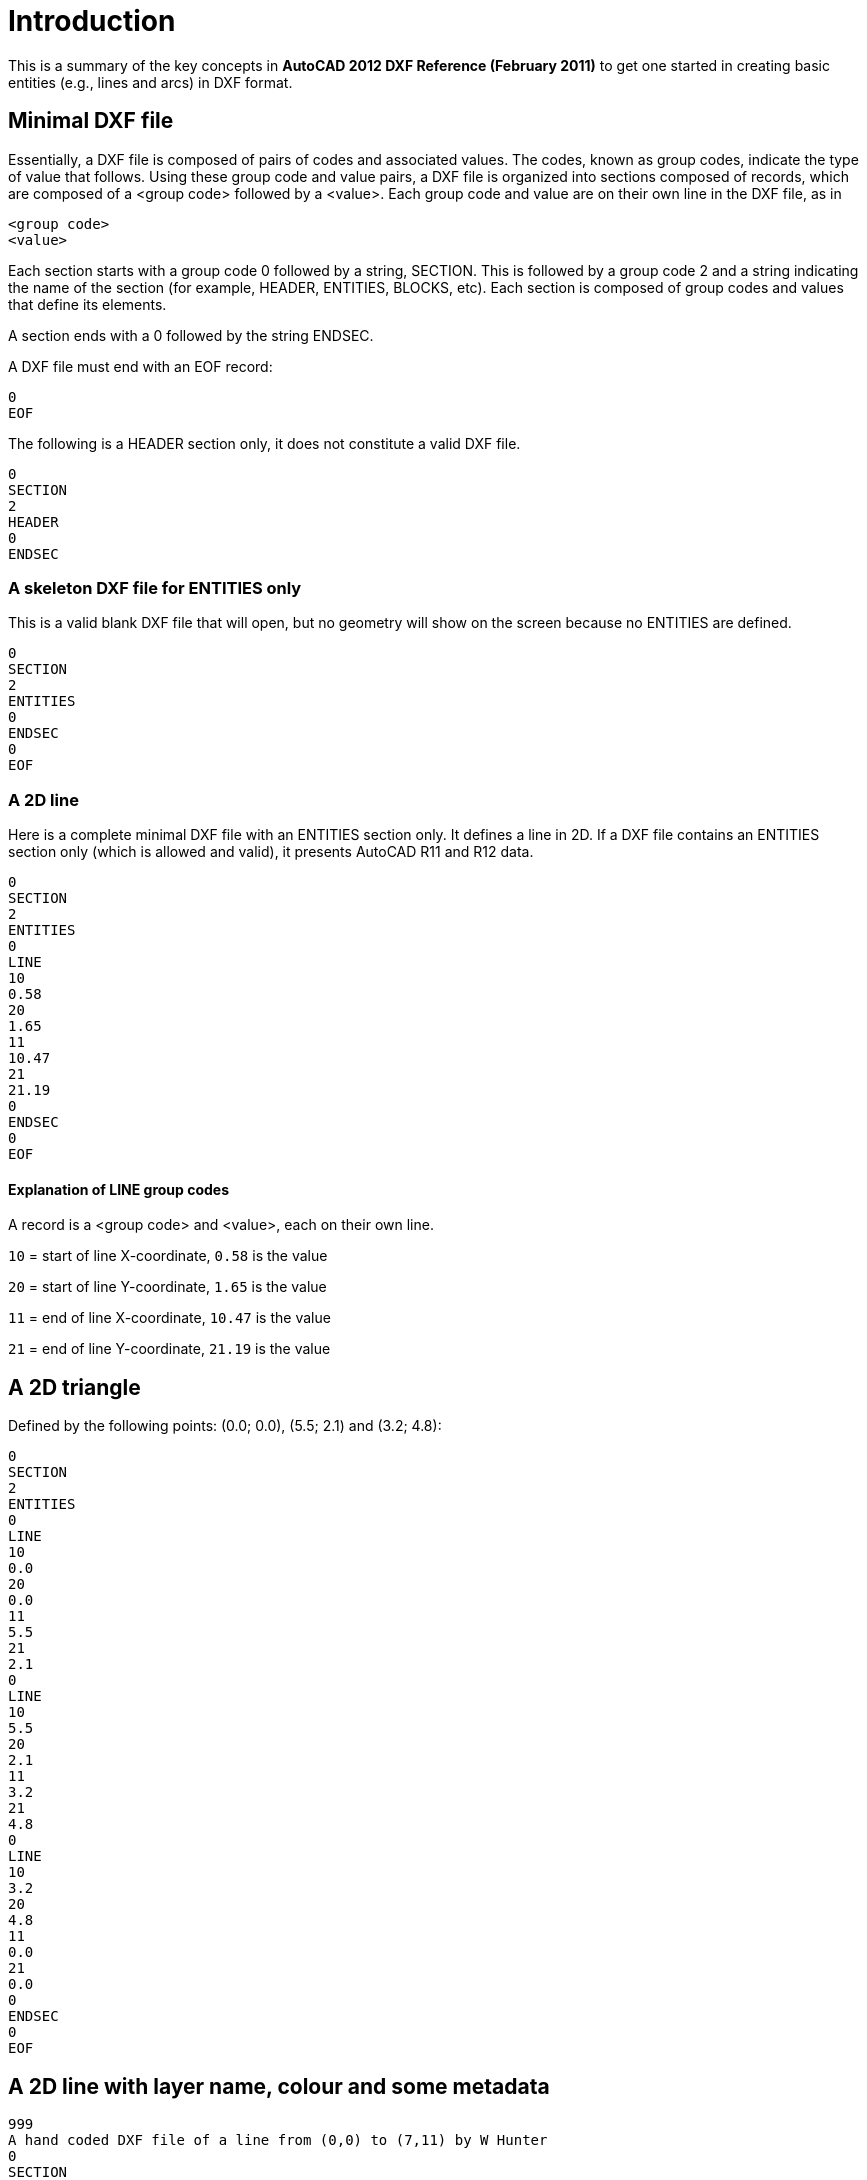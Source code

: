 = Introduction

====
This is a summary of the key concepts in *AutoCAD 2012 DXF Reference (February 2011)* 
to get one started in creating basic entities (e.g., lines and arcs) in DXF format.
====

== Minimal DXF file

Essentially, a DXF file is composed of pairs of codes and associated values. The
codes, known as group codes, indicate the type of value that follows. Using these
group code and value pairs, a DXF file is organized into sections composed of
records, which are composed of a <group code> followed by a <value>. Each group code
and value are on their own line in the DXF file, as in

[source, text, numbered]
----
<group code>
<value>
----

Each section starts with a group code 0 followed by a string, SECTION. This
is followed by a group code 2 and a string indicating the name of the section
(for example, HEADER, ENTITIES, BLOCKS, etc).
Each section is composed of group codes and values
that define its elements.

A section ends with a 0 followed by the string ENDSEC.

A DXF file must end with an EOF record:

[source, text, numbered]
----
0
EOF
----

The following is a HEADER section only, it does not constitute a valid DXF file.

[source, text, numbered]
----
0
SECTION
2
HEADER
0
ENDSEC
----

=== A skeleton DXF file for ENTITIES only

This is a valid blank DXF file that will open, but no geometry will show on the screen because no
ENTITIES are defined.
[source, text]
----
0
SECTION
2
ENTITIES
0
ENDSEC
0
EOF
----

=== A 2D line

Here is a complete minimal DXF file with an ENTITIES section only. It defines a line in 2D.
If a DXF file contains an
ENTITIES section only (which is allowed and valid), it presents AutoCAD R11 and R12 data. 

[source, text, numbered]
----
0
SECTION
2
ENTITIES
0
LINE
10
0.58
20
1.65
11
10.47
21
21.19
0
ENDSEC
0
EOF
----

==== Explanation of LINE group codes

A record is a <group code> and <value>, each on their own line.

`10` = start of line X-coordinate, `0.58` is the value

`20` = start of line Y-coordinate, `1.65` is the value

`11` = end of line X-coordinate, `10.47` is the value

`21` = end of line Y-coordinate, `21.19` is the value


== A 2D triangle
Defined by the following points: (0.0; 0.0), (5.5; 2.1) and (3.2; 4.8):
[source, text]
----
0
SECTION
2
ENTITIES
0
LINE
10
0.0
20
0.0
11
5.5
21
2.1
0
LINE
10
5.5
20
2.1
11
3.2
21
4.8
0
LINE
10
3.2
20
4.8
11
0.0
21
0.0
0
ENDSEC
0
EOF
----

== A 2D line with layer name, colour and some metadata

[source, text]
----
999
A hand coded DXF file of a line from (0,0) to (7,11) by W Hunter
0
SECTION
2
HEADER
9
$ACADVER
1
AC1009
0
ENDSEC
0
SECTION
2
ENTITIES
0
LINE
8
A Layer Name
62
4
10
0.0
20
0.0
11
7.0
21
11.0
0
ENDSEC
0
EOF
----

=== Explanation of group codes and values

`999` = A comment group code, the next line is the comment

`AC1009` = AutoCAD drawing database version number: R11 and R12

`8` = A layer group code, the name of the layer is on the next line

`62` = A colour group code, the colour is on the next line

